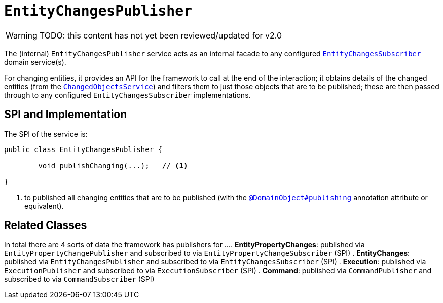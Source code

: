 = `EntityChangesPublisher`

:Notice: Licensed to the Apache Software Foundation (ASF) under one or more contributor license agreements. See the NOTICE file distributed with this work for additional information regarding copyright ownership. The ASF licenses this file to you under the Apache License, Version 2.0 (the "License"); you may not use this file except in compliance with the License. You may obtain a copy of the License at. http://www.apache.org/licenses/LICENSE-2.0 . Unless required by applicable law or agreed to in writing, software distributed under the License is distributed on an "AS IS" BASIS, WITHOUT WARRANTIES OR  CONDITIONS OF ANY KIND, either express or implied. See the License for the specific language governing permissions and limitations under the License.

WARNING: TODO: this content has not yet been reviewed/updated for v2.0

The (internal) `EntityChangesPublisher` service acts as an internal facade to any configured xref:system:generated:index/applib/services/publishing/spi/EntityChangesSubscriber.adoc[`EntityChangesSubscriber`] domain service(s).

For changing entities, it provides an API for the framework to call at the end of the interaction; it obtains details of the changed entities (from the xref:core:runtime-services:ChangedObjectsService.adoc[`ChangedObjectsService`]) and filters them to just those objects that are to be published; these are then passed through to any configured `EntityChangesSubscriber` implementations.


== SPI and Implementation

The SPI of the service is:

[source,java]
----
public class EntityChangesPublisher {

	void publishChanging(...);   // <1>

}
----
<1> to published all changing entities that are to be published (with the xref:system:generated:index/applib/annotation/DomainObject.adoc#publishing[`@DomainObject#publishing`] annotation attribute or equivalent).

== Related Classes

In total there are 4 sorts of data the framework has publishers for ...
. *EntityPropertyChanges*: published via `EntityPropertyChangePublisher` and subscribed to via `EntityPropertyChangeSubscriber` (SPI)
. *EntityChanges*: published via `EntityChangesPublisher` and subscribed to via `EntityChangesSubscriber` (SPI)
. *Execution*: published via `ExecutionPublisher` and subscribed to via `ExecutionSubscriber` (SPI)
. *Command*: published via `CommandPublisher` and subscribed to via `CommandSubscriber` (SPI)

